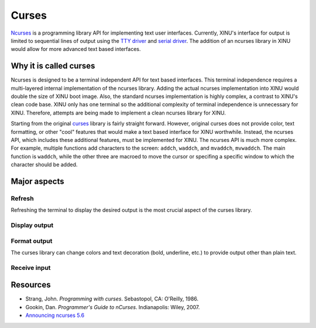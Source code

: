 Curses
======

.. raw:: mediawiki

   {{Historical}}

`Ncurses <http://en.wikipedia.org/wiki/Ncurses>`__ is a programming
library API for implementing text user interfaces. Currently, XINU's
interface for output is limited to sequential lines of output using the
`TTY driver <TTY_Driver>`__ and `serial driver <UART_Driver>`__. The
addition of an ncurses library in XINU would allow for more advanced
text based interfaces.

Why it is called curses
-----------------------

Ncurses is designed to be a terminal independent API for text based
interfaces. This terminal independence requires a multi-layered internal
implementation of the ncurses library. Adding the actual ncurses
implementation into XINU would double the size of XINU boot image. Also,
the standard ncurses implementation is highly complex, a contrast to
XINU's clean code base. XINU only has one terminal so the additional
complexity of terminal independence is unnecessary for XINU. Therefore,
attempts are being made to implement a clean ncurses library for XINU.

Starting from the original
`curses <http://en.wikipedia.org/wiki/Curses_(programming_library)>`__
library is fairly straight forward. However, original curses does not
provide color, text formatting, or other "cool" features that would make
a text based interface for XINU worthwhile. Instead, the ncurses API,
which includes these additional features, must be implemented for XINU.
The ncurses API is much more complex. For example, multiple functions
add characters to the screen: ``addch``, ``waddch``, and ``mvaddch``,
``mvwaddch``. The main function is ``waddch``, while the other three are
macroed to move the cursor or specifing a specific window to which the
character should be added.

Major aspects
-------------

Refresh
~~~~~~~

Refreshing the terminal to display the desired output is the most
crucial aspect of the curses library.

Display output
~~~~~~~~~~~~~~

Format output
~~~~~~~~~~~~~

The curses library can change colors and text decoration (bold,
underline, etc.) to provide output other than plain text.

Receive input
~~~~~~~~~~~~~

Resources
---------

-  Strang, John. *Programming with curses*. Sebastopol, CA: O'Reilly,
   1986.
-  Gookin, Dan. *Programmer's Guide to nCurses*. Indianapolis: Wiley,
   2007.
-  `Announcing ncurses 5.6 <http://www.gnu.org/software/ncurses/>`__

